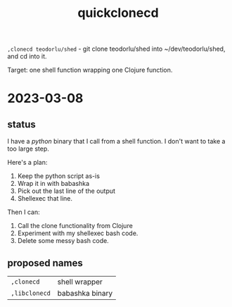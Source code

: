 #+title: quickclonecd

=,clonecd teodorlu/shed= - git clone teodorlu/shed into ~/dev/teodorlu/shed, and cd into it.

Target: one shell function wrapping one Clojure function.

* 2023-03-08
** status
I have a /python/ binary that I call from a shell function.
I don't want to take a too large step.

Here's a plan:

1. Keep the python script as-is
2. Wrap it in with babashka
3. Pick out the last line of the output
4. Shellexec that line.

Then I can:

1. Call the clone functionality from Clojure
2. Experiment with my shellexec bash code.
3. Delete some messy bash code.
** proposed names
| =,clonecd=            | shell wrapper   |
| =,libclonecd=         | babashka binary |

